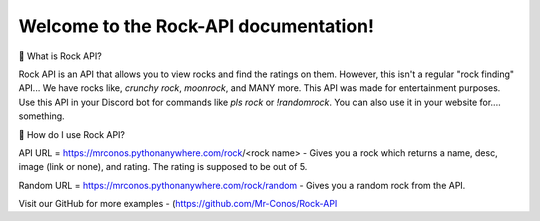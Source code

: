Welcome to the Rock-API documentation!
=======================================

📰 What is Rock API?

Rock API is an API that allows you to view rocks and find the ratings on them. However, this isn't a regular "rock finding" API... We have rocks like, `crunchy rock`, `moonrock`, and MANY more. This API was made for entertainment purposes. Use this API in your Discord bot for commands like `pls rock` or `!randomrock`. You can also use it in your website for.... something.

📰 How do I use Rock API?

API URL = https://mrconos.pythonanywhere.com/rock/<rock name> - Gives you a rock which returns a name, desc, image (link or none), and rating. The rating is supposed to be out of 5.

Random URL = https://mrconos.pythonanywhere.com/rock/random - Gives you a random rock from the API.

Visit our GitHub for more examples - (https://github.com/Mr-Conos/Rock-API
